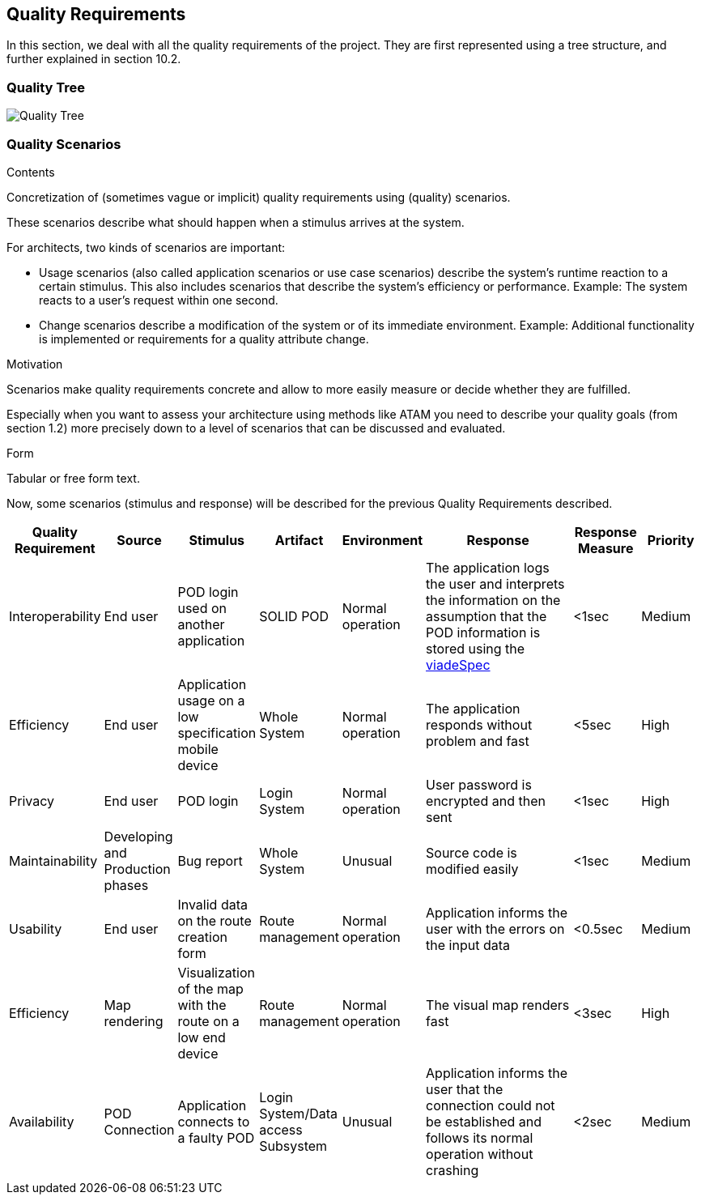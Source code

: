 [[section-quality-scenarios]]
== Quality Requirements

In this section, we deal with all the quality requirements of the project. They are first represented using a tree structure, and further explained in section 10.2.

=== Quality Tree

image::qualityRequirementsDiagram.png[Quality Tree]


=== Quality Scenarios

[role="arc42help"]
****
.Contents
Concretization of (sometimes vague or implicit) quality requirements using (quality) scenarios.

These scenarios describe what should happen when a stimulus arrives at the system.

For architects, two kinds of scenarios are important:

* Usage scenarios (also called application scenarios or use case scenarios) describe the system’s runtime reaction to a certain stimulus. This also includes scenarios that describe the system’s efficiency or performance. Example: The system reacts to a user’s request within one second.
* Change scenarios describe a modification of the system or of its immediate environment. Example: Additional functionality is implemented or requirements for a quality attribute change.

.Motivation
Scenarios make quality requirements concrete and allow to
more easily measure or decide whether they are fulfilled.

Especially when you want to assess your architecture using methods like
ATAM you need to describe your quality goals (from section 1.2)
more precisely down to a level of scenarios that can be discussed and evaluated.

.Form
Tabular or free form text.
****

Now, some scenarios (stimulus and response) will be described for the previous Quality Requirements described.  

[options="header",cols="1,1,1,1,1,3,1,1"]
|===
| Quality Requirement | Source | Stimulus | Artifact | Environment | Response | Response Measure | Priority
| Interoperability | End user |POD login used on another application | SOLID POD | Normal operation | The application logs the user and interprets the information on the assumption that the POD information is stored using the https://github.com/Arquisoft/viadeSpec[viadeSpec] | <1sec | Medium 
| Efficiency | End user | Application usage on a low specification mobile device | Whole System | Normal operation | The application  responds without problem and fast | <5sec | High
| Privacy | End user | POD login | Login System | Normal operation | User password is encrypted and then sent | <1sec | High
| Maintainability | Developing and Production phases | Bug report | Whole System | Unusual | Source code is modified easily | <1sec | Medium
| Usability | End user | Invalid data on the route creation form | Route management | Normal operation | Application informs the user with the errors on the input data | <0.5sec | Medium
| Efficiency | Map rendering | Visualization of the map with the route on a low end device | Route management | Normal operation | The visual map renders fast | <3sec | High
| Availability | POD Connection | Application connects to a faulty POD | Login System/Data access Subsystem | Unusual | Application informs the user that the connection could not be established and follows its normal operation without crashing | <2sec | Medium
|===
